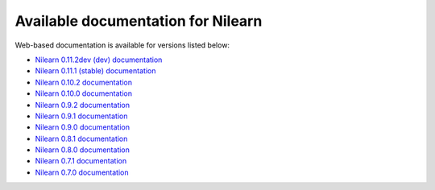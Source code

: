 Available documentation for Nilearn
===================================

Web-based documentation is available for versions listed below:

* `Nilearn 0.11.2dev (dev) documentation <http://nilearn.github.io/dev/>`_
* `Nilearn 0.11.1 (stable) documentation <http://nilearn.github.io/stable/>`_
* `Nilearn 0.10.2 documentation <http://nilearn.github.io/0.10.2/>`_
* `Nilearn 0.10.0 documentation <http://nilearn.github.io/0.10.0/>`_
* `Nilearn 0.9.2 documentation <http://nilearn.github.io/0.9.2/>`_
* `Nilearn 0.9.1 documentation <http://nilearn.github.io/0.9.1/>`_
* `Nilearn 0.9.0 documentation <http://nilearn.github.io/0.9.0/>`_
* `Nilearn 0.8.1 documentation <http://nilearn.github.io/0.8.1/>`_
* `Nilearn 0.8.0 documentation <http://nilearn.github.io/0.8.0/>`_
* `Nilearn 0.7.1 documentation <http://nilearn.github.io/0.7.1/>`_
* `Nilearn 0.7.0 documentation <http://nilearn.github.io/0.7.0/>`_
